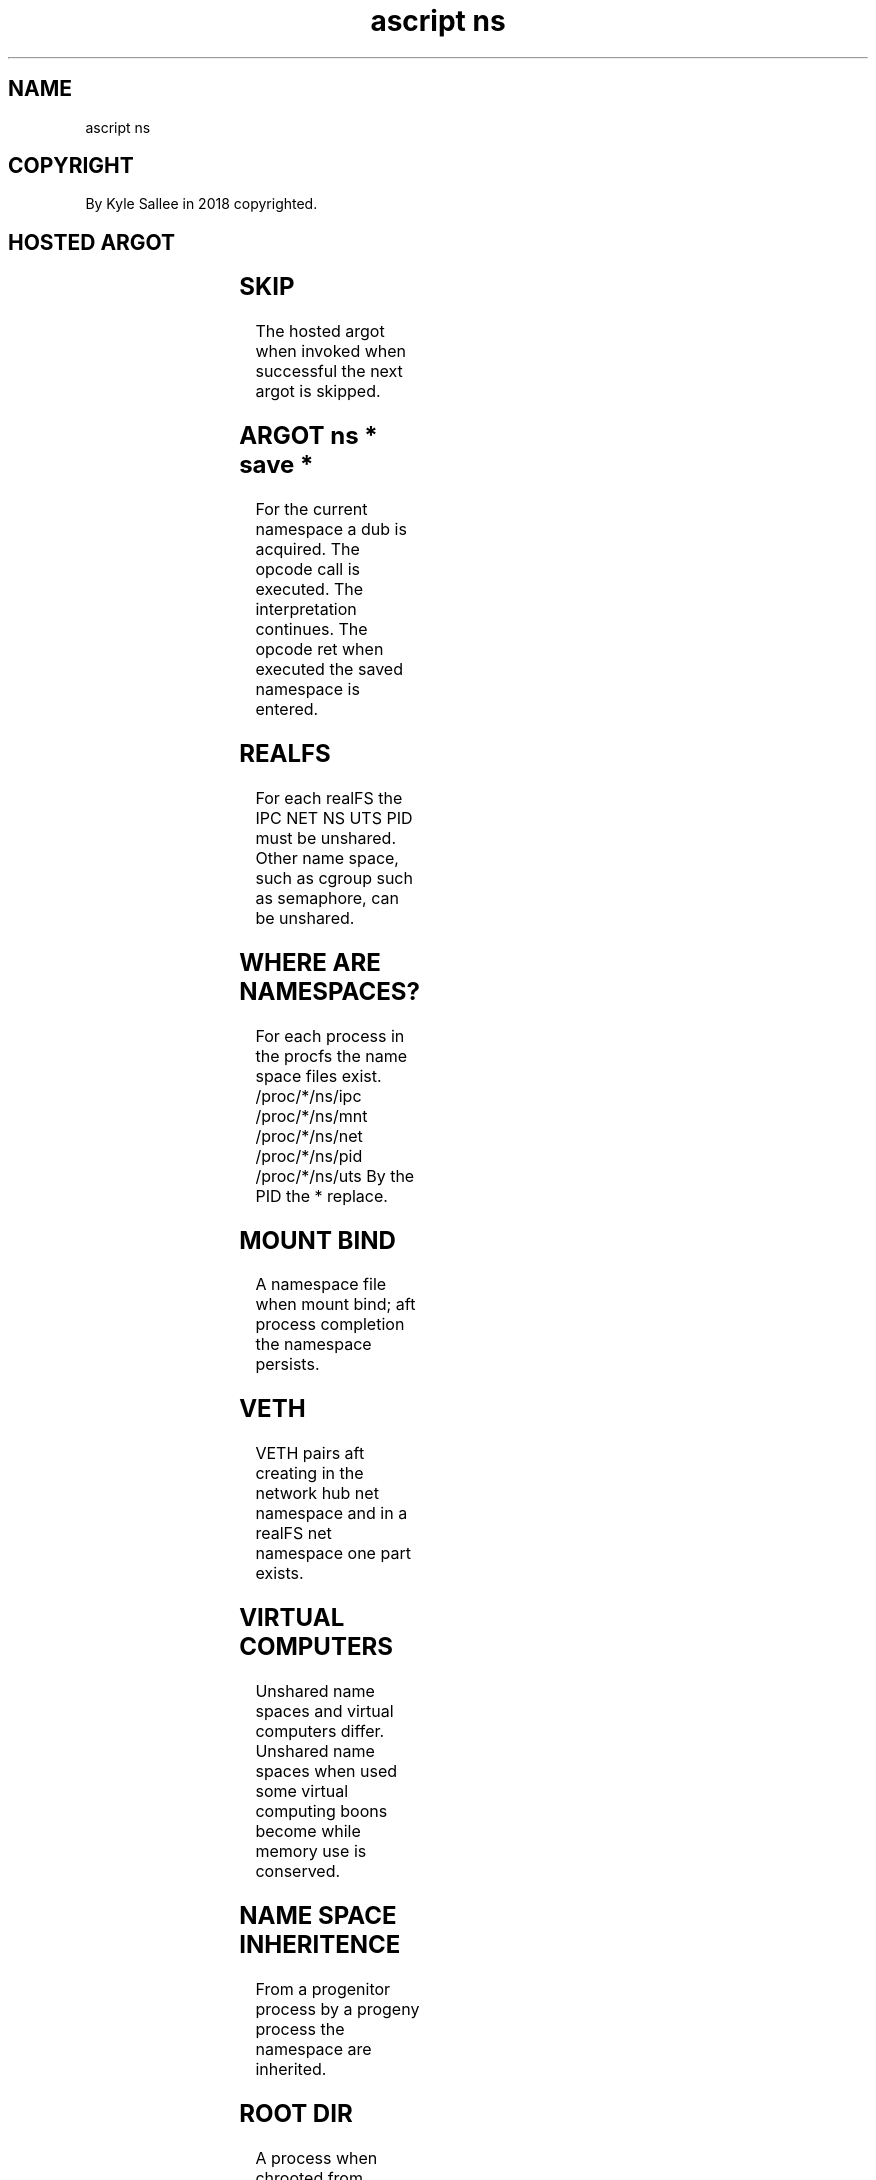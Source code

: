 .TH "ascript ns" 3

.SH NAME
.EX
ascript ns

.SH COPYRIGHT
.EX
By Kyle Sallee in 2018 copyrighted.

.SH HOSTED ARGOT
.EX
.TS
lll.
\fBargot		namespace unshare\fR
ns new cgroup		cgroup
ns new files		file descriptor table
ns new fs		filesystem attributes, root dir
ns new ipc		IPC
ns new mnt		mounts
ns new net		network
ns new pid		PIDs
ns new sem		System V semaphore
ns new user		user
ns new uts		UTS

\fBargot	target types	namespace enter\fR
ns old cgroup	byte dub	cgroup
ns old ipc	byte dub	IPC
ns old mnt	byte dub	mounts
ns old net	byte dub	network
ns old pid	byte dub	PIDs
ns old sem	byte dub	System V semaphore
ns old user	byte dub	user
ns old uts	byte dub	UTS

\fBargot		current namespace save\fR
ns save cgroup		cgroup
ns save ipc		IPC
ns save mnt		mounts
ns save net		network
ns save pid		PIDs
ns save sem		System V semaphore
ns save user		user
ns save uts		UTS
.TE
.ta T 8n

.SH SKIP
.EX
The hosted argot when invoked when successful
the next   argot is   skipped.

.SH ARGOT ns * save *
.EX
For the current namespace a dub is   acquired.
The     opcode  call            is   executed.
The             interpretation       continues.
The     opcode  ret             when executed
the     saved   namespace       is   entered.

.SH REALFS
.EX
For   each realFS the IPC NET NS UTS PID must be unshared.
Other name space,
such as cgroup
such as semaphore, can be unshared.

.SH WHERE ARE NAMESPACES?
.EX
For each process in the procfs
the name space   files  exist.
/proc/*/ns/ipc
/proc/*/ns/mnt
/proc/*/ns/net
/proc/*/ns/pid
/proc/*/ns/uts
By the PID the * replace.

.SH MOUNT BIND
.EX
A   namespace file when mount bind; aft process completion
the namespace persists.

.SH VETH
.EX
VETH   pairs   aft     creating
in the network hub net namespace and
in a   realFS      net namespace one part exists.

.SH VIRTUAL COMPUTERS
.EX
Unshared name      spaces    and
virtual  computers differ.
Unshared name      spaces
when     used
some     virtual   computing boons become
while    memory    use       is    conserved.

.SH NAME SPACE INHERITENCE
.EX
From a progenitor process
by   a progeny    process
the    namespace  are inherited.

.SH ROOT DIR
.EX
A    process  when   chrooted
from /proc/*/root
the  root dir can be acquired.
By   the  PID the *  replace.

.SH AUTHOR
.EX
In 2016; by Kyle Sallee; ascript was created.
In 2018; by Kyle Sallee; ns      was created.

.SH LICENSE
.EX
By \fBman 7 ascript\fR the license is provided.

.SH SEE ALSO
.EX
\fB
man 1 ascript
man 2 setns
man 2 unshare
man 5 ascript
man 7 ascript
man 7 namespaces
\fR
